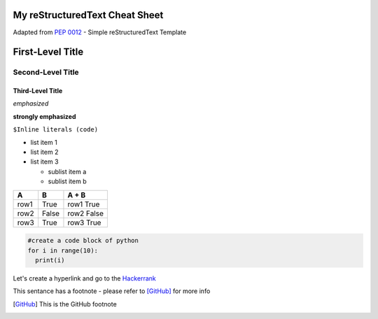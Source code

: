 My reStructuredText Cheat Sheet
===============================
Adapted from `PEP 0012`_ - Simple reStructuredText Template

.. _PEP 0012: https://www.python.org/dev/peps/pep-0012/#habits-to-avoid/


First-Level Title
=================

Second-Level Title
------------------

Third-Level Title
'''''''''''''''''

*emphasized*

**strongly emphasized**

``$Inline literals (code)``


* list item 1
* list item 2
* list item 3
  
  - sublist item a
  - sublist item b
  
  
=======  =======  ===========
   A        B       A + B
=======  =======  ===========
row1      True     row1 True
row2      False    row2 False
row3      True     row3 True
=======  =======  ===========


.. code:: python

  #create a code block of python
  for i in range(10):
    print(i)
  

Let's create a hyperlink and go to the `Hackerrank`_

.. _Hackerrank: https://www.hackerrank.com/


This sentance has a footnote - please refer to [GitHub]_ for more info

.. [GitHub] This is the GitHub footnote
